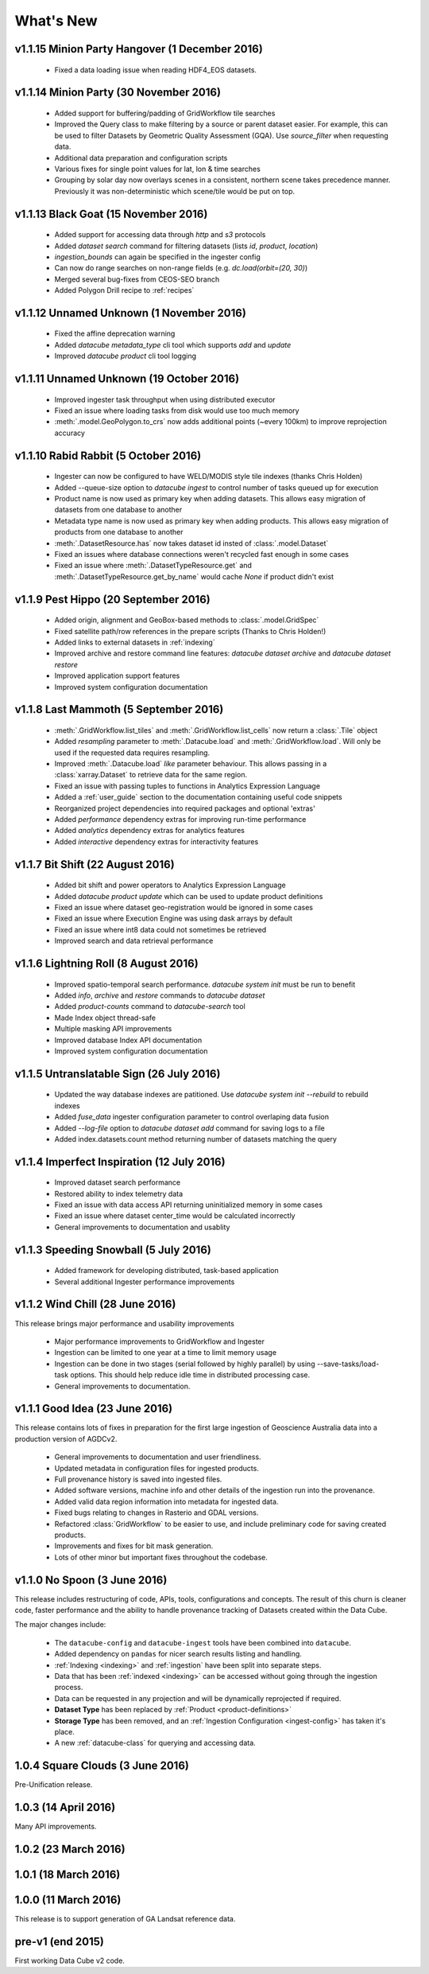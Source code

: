 .. _whats_new:

What's New
==========

v1.1.15 Minion Party Hangover (1 December 2016)
-----------------------------------------------

  - Fixed a data loading issue when reading HDF4_EOS datasets.

v1.1.14 Minion Party (30 November 2016)
---------------------------------------

  - Added support for buffering/padding of GridWorkflow tile searches

  - Improved the Query class to make filtering by a source or parent dataset easier.
    For example, this can be used to filter Datasets by Geometric Quality Assessment (GQA).
    Use `source_filter` when requesting data.

  - Additional data preparation and configuration scripts

  - Various fixes for single point values for lat, lon & time searches

  - Grouping by solar day now overlays scenes in a consistent, northern scene takes precedence manner.
    Previously it was non-deterministic which scene/tile would be put on top.

v1.1.13 Black Goat (15 November 2016)
-------------------------------------

  - Added support for accessing data through `http` and `s3` protocols

  - Added `dataset search` command for filtering datasets (lists `id`, `product`, `location`)

  - `ingestion_bounds` can again be specified in the ingester config

  - Can now do range searches on non-range fields (e.g. `dc.load(orbit=(20, 30)`)

  - Merged several bug-fixes from CEOS-SEO branch

  - Added Polygon Drill recipe to :ref:`recipes`

v1.1.12 Unnamed Unknown (1 November 2016)
-----------------------------------------

  - Fixed the affine deprecation warning

  - Added `datacube metadata_type` cli tool which supports `add` and `update`

  - Improved `datacube product` cli tool logging

v1.1.11 Unnamed Unknown (19 October 2016)
-----------------------------------------

  - Improved ingester task throughput when using distributed executor

  - Fixed an issue where loading tasks from disk would use too much memory

  - :meth:`.model.GeoPolygon.to_crs` now adds additional points (~every 100km) to improve reprojection accuracy

v1.1.10 Rabid Rabbit (5 October 2016)
-------------------------------------

  - Ingester can now be configured to have WELD/MODIS style tile indexes (thanks Chris Holden)

  - Added --queue-size option to `datacube ingest` to control number of tasks queued up for execution

  - Product name is now used as primary key when adding datasets.
    This allows easy migration of datasets from one database to another

  - Metadata type name is now used as primary key when adding products.
    This allows easy migration of products from one database to another

  - :meth:`.DatasetResource.has` now takes dataset id insted of :class:`.model.Dataset`

  - Fixed an issues where database connections weren't recycled fast enough in some cases

  - Fixed an issue where :meth:`.DatasetTypeResource.get` and :meth:`.DatasetTypeResource.get_by_name`
    would cache `None` if product didn't exist


v1.1.9 Pest Hippo (20 September 2016)
-------------------------------------

  - Added origin, alignment and GeoBox-based methods to :class:`.model.GridSpec`

  - Fixed satellite path/row references in the prepare scripts (Thanks to Chris Holden!)

  - Added links to external datasets in :ref:`indexing`

  - Improved archive and restore command line features: `datacube dataset archive` and `datacube dataset restore`

  - Improved application support features

  - Improved system configuration documentation


v1.1.8 Last Mammoth (5 September 2016)
--------------------------------------

  - :meth:`.GridWorkflow.list_tiles` and :meth:`.GridWorkflow.list_cells` now
    return a :class:`.Tile` object

  - Added `resampling` parameter to :meth:`.Datacube.load` and :meth:`.GridWorkflow.load`. Will only be used if the requested data requires resampling.

  - Improved :meth:`.Datacube.load` `like` parameter behaviour. This allows passing in a :class:`xarray.Dataset` to retrieve data for the same region.

  - Fixed an issue with passing tuples to functions in Analytics Expression Language

  - Added a :ref:`user_guide` section to the documentation containing useful code snippets

  - Reorganized project dependencies into required packages and optional 'extras'

  - Added `performance` dependency extras for improving run-time performance

  - Added `analytics` dependency extras for analytics features

  - Added `interactive` dependency extras for interactivity features


v1.1.7 Bit Shift (22 August 2016)
---------------------------------

  - Added bit shift and power operators to Analytics Expression Language

  - Added `datacube product update` which can be used to update product definitions

  - Fixed an issue where dataset geo-registration would be ignored in some cases

  - Fixed an issue where Execution Engine was using dask arrays by default

  - Fixed an issue where int8 data could not sometimes be retrieved

  - Improved search and data retrieval performance


v1.1.6 Lightning Roll (8 August 2016)
-------------------------------------

  - Improved spatio-temporal search performance. `datacube system init` must be run to benefit

  - Added `info`, `archive` and `restore` commands to `datacube dataset`

  - Added `product-counts` command to `datacube-search` tool

  - Made Index object thread-safe

  - Multiple masking API improvements

  - Improved database Index API documentation

  - Improved system configuration documentation


v1.1.5 Untranslatable Sign (26 July 2016)
-----------------------------------------

  - Updated the way database indexes are patitioned. Use `datacube system init --rebuild` to rebuild indexes

  - Added `fuse_data` ingester configuration parameter to control overlaping data fusion

  - Added `--log-file` option to `datacube dataset add` command for saving logs to a file

  - Added index.datasets.count method returning number of datasets matching the query


v1.1.4 Imperfect Inspiration (12 July 2016)
-------------------------------------------

  - Improved dataset search performance

  - Restored ability to index telemetry data

  - Fixed an issue with data access API returning uninitialized memory in some cases

  - Fixed an issue where dataset center_time would be calculated incorrectly

  - General improvements to documentation and usablity


v1.1.3 Speeding Snowball (5 July 2016)
--------------------------------------

  - Added framework for developing distributed, task-based application

  - Several additional Ingester performance improvements


v1.1.2 Wind Chill (28 June 2016)
--------------------------------

This release brings major performance and usability improvements

  - Major performance improvements to GridWorkflow and Ingester

  - Ingestion can be limited to one year at a time to limit memory usage

  - Ingestion can be done in two stages (serial followed by highly parallel) by using
    --save-tasks/load-task options.
    This should help reduce idle time in distributed processing case.

  - General improvements to documentation.


v1.1.1 Good Idea (23 June 2016)
-------------------------------

This release contains lots of fixes in preparation for the first large
ingestion of Geoscience Australia data into a production version of
AGDCv2.

  - General improvements to documentation and user friendliness.

  - Updated metadata in configuration files for ingested products.

  - Full provenance history is saved into ingested files.

  - Added software versions, machine info and other details of the
    ingestion run into the provenance.

  - Added valid data region information into metadata for ingested data.

  - Fixed bugs relating to changes in Rasterio and GDAL versions.

  - Refactored :class:`GridWorkflow` to be easier to use, and include
    preliminary code for saving created products.

  - Improvements and fixes for bit mask generation.

  - Lots of other minor but important fixes throughout the codebase.


v1.1.0 No Spoon (3 June 2016)
-----------------------------

This release includes restructuring of code, APIs, tools, configurations
and concepts. The result of this churn is cleaner code, faster performance and
the ability to handle provenance tracking of Datasets created within the Data
Cube.

The major changes include:

    - The ``datacube-config`` and ``datacube-ingest`` tools have been
      combined into ``datacube``.

    - Added dependency on ``pandas`` for nicer search results listing and
      handling.

    - :ref:`Indexing <indexing>` and :ref:`ingestion` have been split into
      separate steps.

    - Data that has been :ref:`indexed <indexing>` can be accessed without
      going through the ingestion process.

    - Data can be requested in any projection and will be dynamically
      reprojected if required.

    - **Dataset Type** has been replaced by :ref:`Product <product-definitions>`

    - **Storage Type** has been removed, and an :ref:`Ingestion Configuration
      <ingest-config>` has taken it's place.

    - A new :ref:`datacube-class` for querying and accessing data.


1.0.4 Square Clouds (3 June 2016)
---------------------------------

Pre-Unification release.

1.0.3 (14 April 2016)
---------------------

Many API improvements.

1.0.2 (23 March 2016)
---------------------

1.0.1 (18 March 2016)
---------------------

1.0.0 (11 March 2016)
---------------------

This release is to support generation of GA Landsat reference data.


pre-v1 (end 2015)
-----------------

First working Data Cube v2 code.
